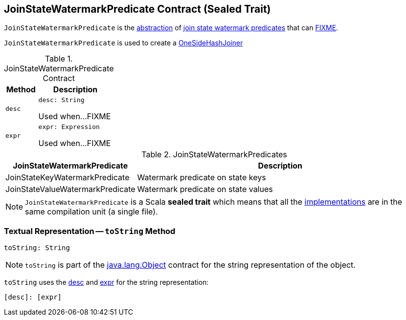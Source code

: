 == [[JoinStateWatermarkPredicate]] JoinStateWatermarkPredicate Contract (Sealed Trait)

`JoinStateWatermarkPredicate` is the <<contract, abstraction>> of <<implementations, join state watermark predicates>> that can <<FIXME, FIXME>>.

`JoinStateWatermarkPredicate` is used to create a <<spark-sql-streaming-StreamingSymmetricHashJoinExec-OneSideHashJoiner.adoc#, OneSideHashJoiner>>

[[contract]]
.JoinStateWatermarkPredicate Contract
[cols="30m,70",options="header",width="100%"]
|===
| Method
| Description

| desc
a| [[desc]]

[source, scala]
----
desc: String
----

Used when...FIXME

| expr
a| [[expr]]

[source, scala]
----
expr: Expression
----

Used when...FIXME

|===

[[implementations]]
.JoinStateWatermarkPredicates
[cols="30,70",options="header",width="100%"]
|===
| JoinStateWatermarkPredicate
| Description

| JoinStateKeyWatermarkPredicate
| [[JoinStateKeyWatermarkPredicate]] Watermark predicate on state keys

| JoinStateValueWatermarkPredicate
| [[JoinStateValueWatermarkPredicate]] Watermark predicate on state values

|===

NOTE: `JoinStateWatermarkPredicate` is a Scala *sealed trait* which means that all the <<implementations, implementations>> are in the same compilation unit (a single file).

=== [[toString]] Textual Representation -- `toString` Method

[source, scala]
----
toString: String
----

NOTE: `toString` is part of the link:++https://docs.oracle.com/javase/8/docs/api/java/lang/Object.html#toString--++[java.lang.Object] contract for the string representation of the object.

`toString` uses the <<desc, desc>> and <<expr, expr>> for the string representation:

```
[desc]: [expr]
```
